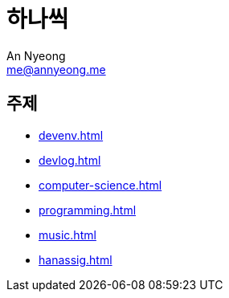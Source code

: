 = 하나씩
An Nyeong <me@annyeong.me>

== 주제

- <<devenv.adoc#>>
- <<devlog.adoc#>>
- <<computer-science.adoc#>>
- <<programming.adoc#>>
- <<music.adoc#>>
- <<hanassig.adoc#>>

